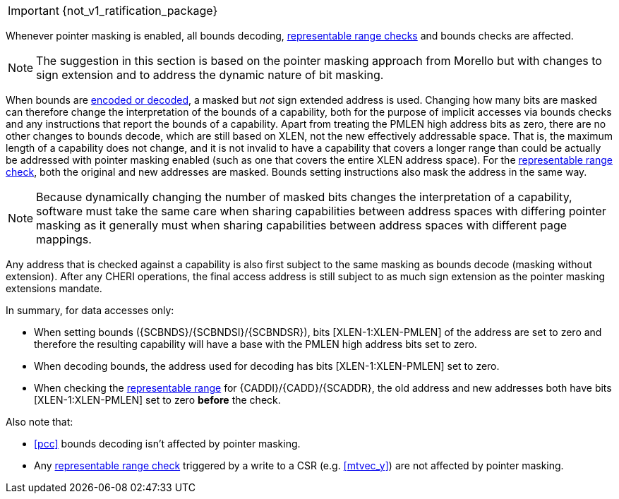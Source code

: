 ifdef::cheri_standalone_spec[]
[#section_cheri_pointer_masking_integration, reftext="Ssnpm, Smnpm, Smmpm, Sspm, Supm ({cheri_base_ext_name})"]
== Pointer Masking (Ssnpm, Smnpm, Smmpm, Sspm, Supm)  ({cheri_base64_ext_name})

endif::[]

IMPORTANT: {not_v1_ratification_package}

Whenever pointer masking is enabled, all bounds decoding, <<section_cap_representable_check, representable range checks>> and bounds checks are affected.

NOTE: The suggestion in this section is based on the pointer masking approach from Morello but with changes
to sign extension and to address the dynamic nature of bit masking.

When bounds are <<section_cap_encoding,encoded or decoded>>, a masked but _not_ sign extended address is used.
Changing how many bits are masked can therefore change the interpretation of the bounds of a capability,
both for the purpose of implicit accesses via bounds checks and any instructions that report the bounds of a capability.
Apart from treating the PMLEN high address bits as zero, there are no other changes to bounds decode,
which are still based on XLEN, not the new effectively addressable space.
That is, the maximum length of a capability does not change, and
it is not invalid to have a capability that covers a longer range than could be actually be addressed with pointer masking enabled (such as one that covers the entire XLEN address space).
For the <<section_cap_representable_check, representable range check>>, both the original and new addresses
are masked.
Bounds setting instructions also mask the address in the same way.

NOTE: Because dynamically changing the number of masked bits changes the interpretation of a capability,
software must take the same care when sharing capabilities between address spaces with differing pointer masking
as it generally must when sharing capabilities between address spaces with different page mappings.

Any address that is checked against a capability
is also first subject to the same masking as bounds decode (masking without extension).
After any CHERI operations, the final access address is still subject to as much sign extension as the pointer masking extensions mandate.

In summary, for data accesses only:

* When setting bounds ({SCBNDS}/{SCBNDSI}/{SCBNDSR}), bits [XLEN-1:XLEN-PMLEN] of the address are set to zero and therefore the resulting capability will have a base with the PMLEN high address bits set to zero.
* When decoding bounds, the address used for decoding has bits [XLEN-1:XLEN-PMLEN] set to zero.
* When checking the <<section_cap_representable_check, representable range>> for {CADDI}/{CADD}/{SCADDR}, the old address and new addresses both have bits [XLEN-1:XLEN-PMLEN] set to zero *before* the check.

Also note that:

* <<pcc>> bounds decoding isn't affected by pointer masking.
* Any <<section_cap_representable_check, representable range check>> triggered by a write to a CSR (e.g. <<mtvec_y>>) are not affected by pointer masking.

